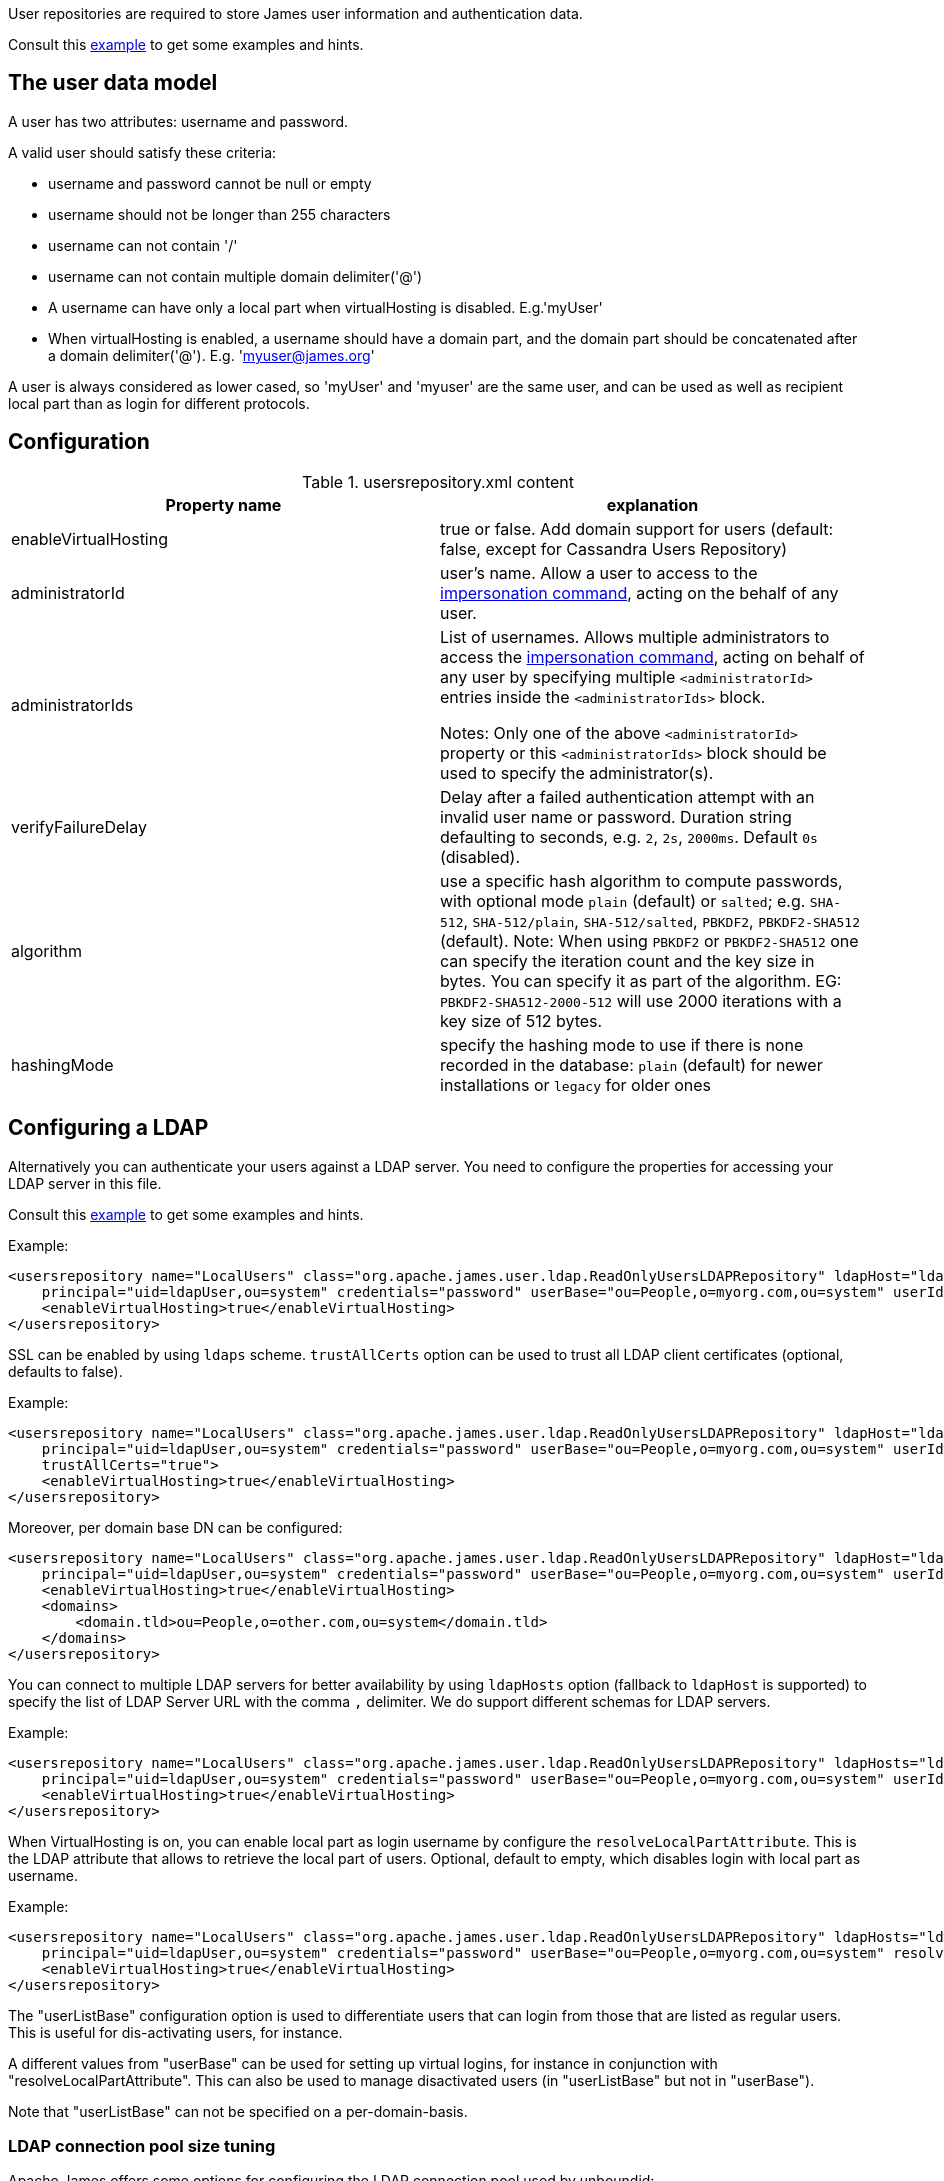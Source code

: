 User repositories are required to store James user information and authentication data.

Consult this link:{sample-configuration-prefix-url}/usersrepository.xml[example]
to get some examples and hints.

== The user data model

A user has two attributes: username and password.

A valid user should satisfy these criteria:

* username and password cannot be null or empty
* username should not be longer than 255 characters
* username can not contain '/'
* username can not contain multiple domain delimiter('@')
* A username can have only a local part when virtualHosting is disabled. E.g.'myUser'
* When virtualHosting is enabled, a username should have a domain part, and the domain part should be concatenated
after a domain delimiter('@'). E.g. 'myuser@james.org'

A user is always considered as lower cased, so 'myUser' and 'myuser' are the same user, and can be used as well as
recipient local part than as login for different protocols.

== Configuration

.usersrepository.xml content
|===
| Property name | explanation

| enableVirtualHosting
| true or false. Add domain support for users (default: false, except for Cassandra Users Repository)

| administratorId
|user's name. Allow a user to access to the https://tools.ietf.org/html/rfc4616#section-2[impersonation command],
acting on the behalf of any user.

| administratorIds
| List of usernames. Allows multiple administrators to access the https://tools.ietf.org/html/rfc4616#section-2[impersonation command],
acting on behalf of any user by specifying multiple `<administratorId>` entries inside the `<administratorIds>` block.

Notes: Only one of the above `<administratorId>` property or this `<administratorIds>` block should be used to specify the administrator(s).

| verifyFailureDelay
| Delay after a failed authentication attempt with an invalid user name or password. Duration string defaulting to seconds, e.g. `2`, `2s`, `2000ms`. Default `0s` (disabled).

| algorithm
| use a specific hash algorithm to compute passwords, with optional mode `plain` (default) or `salted`; e.g. `SHA-512`,  `SHA-512/plain`, `SHA-512/salted`, `PBKDF2`, `PBKDF2-SHA512` (default).
Note: When using `PBKDF2` or `PBKDF2-SHA512` one can specify the iteration count and the key size in bytes. You can specify it as part of the algorithm. EG: `PBKDF2-SHA512-2000-512` will use
2000 iterations with a key size of 512 bytes.

| hashingMode
| specify the hashing mode to use if there is none recorded in the database: `plain` (default) for newer installations or `legacy` for older ones

|===

== Configuring a LDAP

Alternatively you can authenticate your users against a LDAP server. You need to configure
the properties for accessing your LDAP server in this file.

Consult this link:{sample-configuration-prefix-url}/usersrepository.xml[example]
to get some examples and hints.

Example:

[source,xml]
....
<usersrepository name="LocalUsers" class="org.apache.james.user.ldap.ReadOnlyUsersLDAPRepository" ldapHost="ldap://myldapserver:389"
    principal="uid=ldapUser,ou=system" credentials="password" userBase="ou=People,o=myorg.com,ou=system" userIdAttribute="uid">
    <enableVirtualHosting>true</enableVirtualHosting>
</usersrepository>
....

SSL can be enabled by using `ldaps` scheme. `trustAllCerts` option can be used to trust all LDAP client certificates
(optional, defaults to false).

Example:

[source,xml]
....
<usersrepository name="LocalUsers" class="org.apache.james.user.ldap.ReadOnlyUsersLDAPRepository" ldapHost="ldaps://myldapserver:636"
    principal="uid=ldapUser,ou=system" credentials="password" userBase="ou=People,o=myorg.com,ou=system" userIdAttribute="uid"
    trustAllCerts="true">
    <enableVirtualHosting>true</enableVirtualHosting>
</usersrepository>
....

Moreover, per domain base DN can be configured:

[source,xml]
....
<usersrepository name="LocalUsers" class="org.apache.james.user.ldap.ReadOnlyUsersLDAPRepository" ldapHost="ldap://myldapserver:389"
    principal="uid=ldapUser,ou=system" credentials="password" userBase="ou=People,o=myorg.com,ou=system" userIdAttribute="uid"
    <enableVirtualHosting>true</enableVirtualHosting>
    <domains>
        <domain.tld>ou=People,o=other.com,ou=system</domain.tld>
    </domains>
</usersrepository>
....

You can connect to multiple LDAP servers for better availability by using `ldapHosts` option (fallback to `ldapHost` is supported) to specify the list of LDAP Server URL with the comma `,` delimiter. We do support different schemas for LDAP servers.

Example:

[source,xml]
....
<usersrepository name="LocalUsers" class="org.apache.james.user.ldap.ReadOnlyUsersLDAPRepository" ldapHosts="ldap://ldapServer1:389,ldaps://ldapServer2:636"
    principal="uid=ldapUser,ou=system" credentials="password" userBase="ou=People,o=myorg.com,ou=system" userIdAttribute="uid" trustAllCerts="true">
    <enableVirtualHosting>true</enableVirtualHosting>
</usersrepository>
....

When VirtualHosting is on, you can enable local part as login username by configure the `resolveLocalPartAttribute`.
This is the LDAP attribute that allows to retrieve the local part of users. Optional, default to empty, which disables login with local part as username.

Example:

[source,xml]
....
<usersrepository name="LocalUsers" class="org.apache.james.user.ldap.ReadOnlyUsersLDAPRepository" ldapHosts="ldap://ldapServer1:389,ldaps://ldapServer2:636"
    principal="uid=ldapUser,ou=system" credentials="password" userBase="ou=People,o=myorg.com,ou=system" resolveLocalPartAttribute="uid" userIdAttribute="mail" trustAllCerts="true">
    <enableVirtualHosting>true</enableVirtualHosting>
</usersrepository>
....

The "userListBase" configuration option is used to differentiate users that can login from those that are listed
 as regular users. This is useful for dis-activating users, for instance.

A different values from &quot;userBase&quot; can be used for setting up virtual logins,
for instance in conjunction with "resolveLocalPartAttribute". This can also be used to manage
disactivated users (in "userListBase" but not in "userBase").

Note that "userListBase" can not be specified on a per-domain-basis.

=== LDAP connection pool size tuning

Apache James offers some options for configuring the LDAP connection pool used by unboundid:

* *poolSize*: (optional, default = 4) The maximum number of connection in the pool. Note that if the pool is exhausted,
extra connections will be created on the fly as needed.
* *maxWaitTime*: (optional, default = 1000) the number of milli seconds to wait before creating off-pool connections,
using a pool connection if released in time. This effectively smooth out traffic burst, thus in some case can help
not overloading the LDAP
* *connectionTimeout:* (optional) Sets the connection timeout on the underlying  to the specified integer value
* *readTimeout:* (optional) Sets property the read timeout to the specified integer value.
